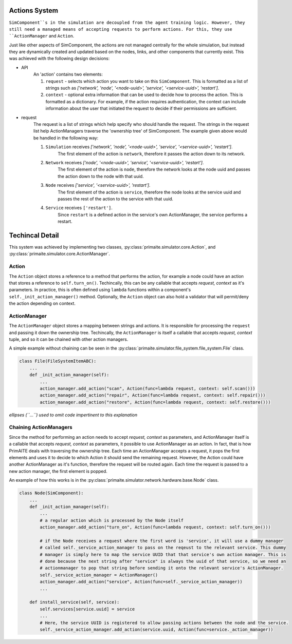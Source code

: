 .. only:: comment

    © Crown-owned copyright 2023, Defence Science and Technology Laboratory UK

Actions System
==============

``SimComponent``s in the simulation are decoupled from the agent training logic. However, they still need a managed means of accepting requests to perform actions. For this, they use ``ActionManager`` and ``Action``.

Just like other aspects of SimComponent, the actions are not managed centrally for the whole simulation, but instead they are dynamically created and updated based on the nodes, links, and other components that currently exist. This was achieved with the following design decisions:

- API
    An 'action' contains two elements:

    1. ``request`` - selects which action you want to take on this ``SimComponent``. This is formatted as a list of strings such as `['network', 'node', '<node-uuid>', 'service', '<service-uuid>', 'restart']`.
    2. ``context`` - optional extra information that can be used to decide how to process the action. This is formatted as a dictionary. For example, if the action requires authentication, the context can include information about the user that initiated the request to decide if their permissions are sufficient.

- request
    The request is a list of strings which help specify who should handle the request. The strings in the request list help ActionManagers traverse the 'ownership tree' of SimComponent. The example given above would be handled in the following way:

    1. ``Simulation`` receives `['network', 'node', '<node-uuid>', 'service', '<service-uuid>', 'restart']`.
        The first element of the action is ``network``, therefore it passes the action down to its network.
    2. ``Network`` receives `['node', '<node-uuid>', 'service', '<service-uuid>', 'restart']`.
        The first element of the action is ``node``, therefore the network looks at the node uuid and passes the action down to the node with that uuid.
    3. ``Node`` receives `['service', '<service-uuid>', 'restart']`.
        The first element of the action is ``service``, therefore the node looks at the service uuid and passes the rest of the action to the service with that uuid.
    4. ``Service`` receives ``['restart']``.
        Since ``restart`` is a defined action in the service's own ActionManager, the service performs a restart.

Techincal Detail
================

This system was achieved by implementing two classes, :py:class:`primaite.simulator.core.Action`, and :py:class:`primaite.simulator.core.ActionManager`.

Action
------

The ``Action`` object stores a reference to a method that performs the action, for example a node could have an action that stores a reference to ``self.turn_on()``. Techincally, this can be any callable that accepts `request, context` as it's parameters. In practice, this is often defined using ``lambda`` functions within a component's ``self._init_action_manager()`` method. Optionally, the ``Action`` object can also hold a validator that will permit/deny the action depending on context.

ActionManager
-------------

The ``ActionManager`` object stores a mapping between strings and actions. It is responsible for processing the ``request`` and passing it down the ownership tree. Techincally, the ``ActionManager`` is itself a callable that accepts `request, context` tuple, and so it can be chained with other action managers.

A simple example without chaining can be seen in the :py:class:`primaite.simulator.file_system.file_system.File` class.

.. code-block:: python

    class File(FileSystemItemABC):
        ...
        def _init_action_manager(self):
            ...
            action_manager.add_action("scan", Action(func=lambda request, context: self.scan()))
            action_manager.add_action("repair", Action(func=lambda request, context: self.repair()))
            action_manager.add_action("restore", Action(func=lambda request, context: self.restore()))

*ellipses (``...``) used to omit code impertinent to this explanation*

Chaining ActionManagers
-----------------------

Since the  method for performing an action needs to accept `request, context` as parameters, and ActionManager itself is a callable that accepts `request, context` as parameters, it possible to use ActionManager as an action. In fact, that is how PrimAITE deals with traversing the ownership tree. Each time an ActionManager accepts a request, it pops the first elements and uses it to decide to which Action it should send the remaining request. However, the Action could have another ActionManager as it's function, therefore the request will be routed again. Each time the request is passed to a new action manager, the first element is popped.

An example of how this works is in the :py:class:`primaite.simulator.network.hardware.base.Node` class.

.. code-block:: python

    class Node(SimComponent):
        ...
        def _init_action_manager(self):
            ...
            # a regular action which is processed by the Node itself
            action_manager.add_action("turn_on", Action(func=lambda request, context: self.turn_on()))

            # if the Node receives a request where the first word is 'service', it will use a dummy manager
            # called self._service_action_manager to pass on the reqeust to the relevant service. This dummy
            # manager is simply here to map the service UUID that that service's own action manager. This is
            # done because the next string after "service" is always the uuid of that service, so we need an
            # actionmanager to pop that string before sending it onto the relevant service's ActionManager.
            self._service_action_manager = ActionManager()
            action_manager.add_action("service", Action(func=self._service_action_manager))
            ...

        def install_service(self, service):
            self.services[service.uuid] = service
            ...
            # Here, the service UUID is registered to allow passing actions between the node and the service.
            self._service_action_manager.add_action(service.uuid, Action(func=service._action_manager))
